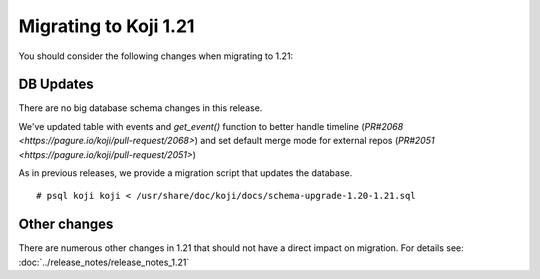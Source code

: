 Migrating to Koji 1.21
======================

You should consider the following changes when migrating to 1.21:

DB Updates
----------

There are no big database schema changes in this release.

We've updated table with events and `get_event()` function to better handle
timeline (`PR#2068 <https://pagure.io/koji/pull-request/2068>`) and set default
merge mode for external repos (`PR#2051 <https://pagure.io/koji/pull-request/2051>`)

As in previous releases, we provide a migration script that updates the
database.

::

    # psql koji koji < /usr/share/doc/koji/docs/schema-upgrade-1.20-1.21.sql


Other changes
-------------

There are numerous other changes in 1.21 that should not have a direct impact on
migration. For details see: :doc:`../release_notes/release_notes_1.21`
